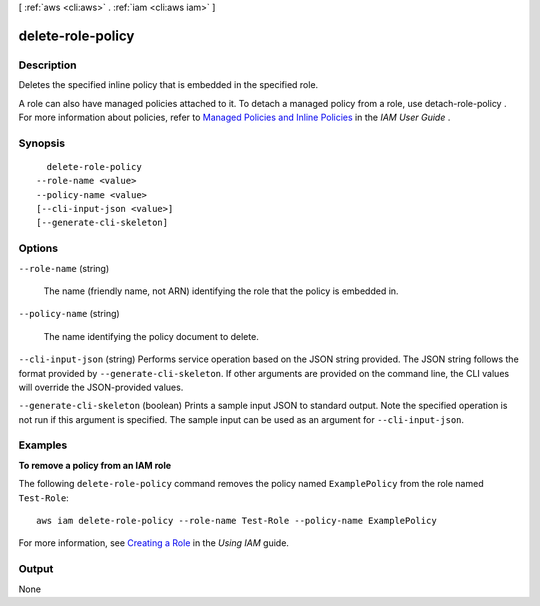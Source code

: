 [ :ref:`aws <cli:aws>` . :ref:`iam <cli:aws iam>` ]

.. _cli:aws iam delete-role-policy:


******************
delete-role-policy
******************



===========
Description
===========



Deletes the specified inline policy that is embedded in the specified role.

 

A role can also have managed policies attached to it. To detach a managed policy from a role, use  detach-role-policy . For more information about policies, refer to `Managed Policies and Inline Policies`_ in the *IAM User Guide* . 



========
Synopsis
========

::

    delete-role-policy
  --role-name <value>
  --policy-name <value>
  [--cli-input-json <value>]
  [--generate-cli-skeleton]




=======
Options
=======

``--role-name`` (string)


  The name (friendly name, not ARN) identifying the role that the policy is embedded in.

  

``--policy-name`` (string)


  The name identifying the policy document to delete.

  

``--cli-input-json`` (string)
Performs service operation based on the JSON string provided. The JSON string follows the format provided by ``--generate-cli-skeleton``. If other arguments are provided on the command line, the CLI values will override the JSON-provided values.

``--generate-cli-skeleton`` (boolean)
Prints a sample input JSON to standard output. Note the specified operation is not run if this argument is specified. The sample input can be used as an argument for ``--cli-input-json``.



========
Examples
========

**To remove a policy from an IAM role**

The following ``delete-role-policy`` command removes the policy named ``ExamplePolicy`` from the role named ``Test-Role``::

  aws iam delete-role-policy --role-name Test-Role --policy-name ExamplePolicy

For more information, see `Creating a Role`_ in the *Using IAM* guide.

.. _`Creating a Role`: http://docs.aws.amazon.com/IAM/latest/UserGuide/creating-role.html



======
Output
======

None

.. _Managed Policies and Inline Policies: http://docs.aws.amazon.com/IAM/latest/UserGuide/policies-managed-vs-inline.html
